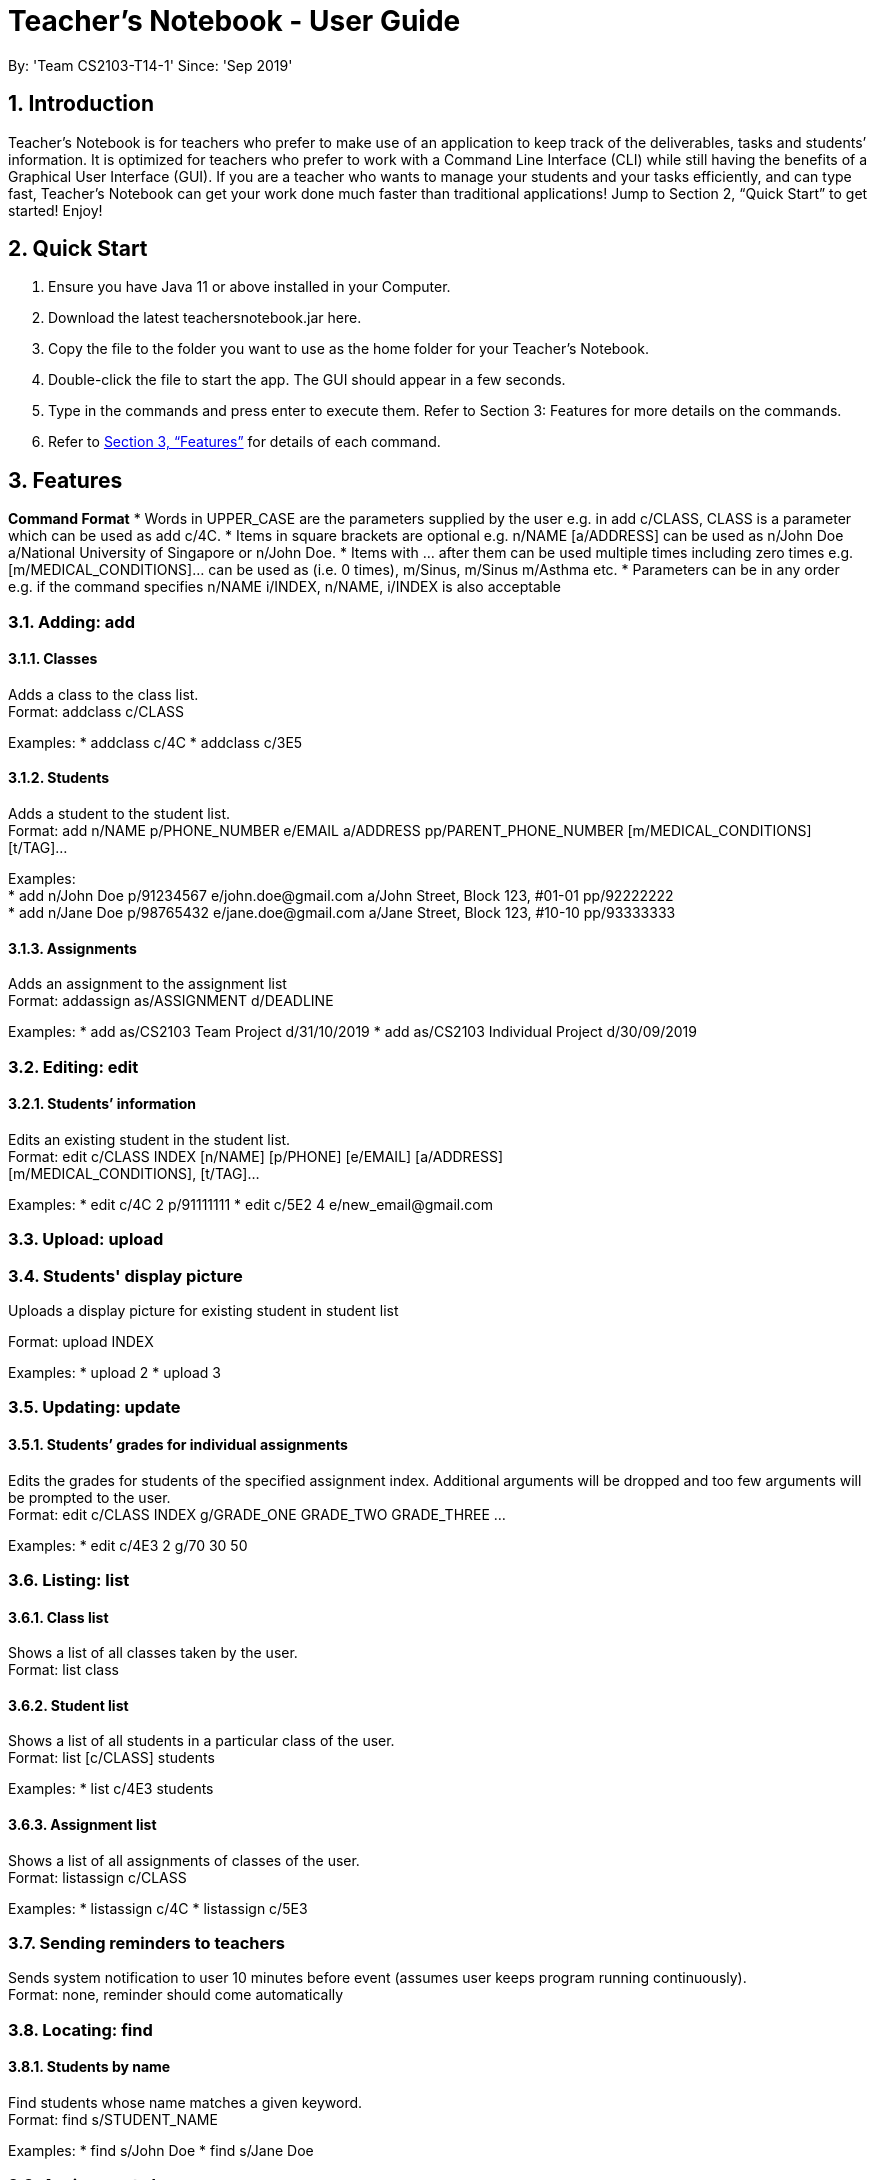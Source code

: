
= Teacher’s Notebook - User Guide
:site-section: UserGuide
:toc:
:toc-title:
:toc-placement: preamble
:sectnums:
:imagesDir: images
:stylesDir: stylesheets
:xrefstyle: full
:experimental:
ifdef::env-github[]
:tip-caption: :bulb:
:note-caption: :information_source:
endif::[]
:repoURL: https://github.com/AY1920S1-CS2103-T14-1/main
By: 'Team CS2103-T14-1'     Since: 'Sep 2019'

== Introduction

Teacher’s Notebook is for teachers who prefer to make use of an application to keep track of the deliverables, tasks and students’ information. It is optimized for teachers who prefer to work with a Command Line Interface (CLI) while still having the benefits of a Graphical User Interface (GUI). If you are a teacher who wants to manage your students and your tasks efficiently, and can type fast, Teacher’s Notebook can get your work done much faster than traditional applications! Jump to Section 2, “Quick Start” to get started! Enjoy!

== Quick Start

.  Ensure you have Java 11 or above installed in your Computer.
.  Download the latest teachersnotebook.jar here.
.  Copy the file to the folder you want to use as the home folder for your Teacher’s Notebook.
.  Double-click the file to start the app. The GUI should appear in a few seconds.
.  Type in the commands and press enter to execute them. Refer to Section 3: Features for more details on the commands.

.  Refer to <<Features>> for details of each command.

[[Features]]
== Features

====
*Command Format*
* Words in UPPER_CASE are the parameters supplied by the user e.g. in add c/CLASS, CLASS is a parameter which can be used as add c/4C.
* Items in square brackets are optional e.g. n/NAME [a/ADDRESS] can be used as n/John Doe a/National University of Singapore or n/John Doe.
* Items with … after them can be used multiple times including zero times e.g. [m/MEDICAL_CONDITIONS]... can be used as   (i.e. 0 times), m/Sinus, m/Sinus m/Asthma etc.
* Parameters can be in any order e.g. if the command specifies n/NAME i/INDEX, n/NAME, i/INDEX is also acceptable
====

// tag::add[]
=== Adding: add

==== Classes

Adds a class to the class list. +
Format: addclass c/CLASS

Examples:
* addclass c/4C
* addclass c/3E5

==== Students

Adds a student to the student list. +
Format: add n/NAME p/PHONE_NUMBER e/EMAIL a/ADDRESS pp/PARENT_PHONE_NUMBER [m/MEDICAL_CONDITIONS] [t/TAG]...

Examples: +
* add n/John Doe p/91234567 e/john.doe@gmail.com a/John Street, Block 123, #01-01 pp/92222222 +
* add n/Jane Doe p/98765432 e/jane.doe@gmail.com a/Jane Street, Block 123, #10-10 pp/93333333

==== Assignments

Adds an assignment to the assignment list +
Format: addassign as/ASSIGNMENT d/DEADLINE

Examples:
* add as/CS2103 Team Project d/31/10/2019
* add as/CS2103 Individual Project d/30/09/2019

// end::add[]

// tag::edit[]
=== Editing: edit

==== Students’ information

Edits an existing student in the student list. +
Format: edit c/CLASS INDEX [n/NAME] [p/PHONE] [e/EMAIL] [a/ADDRESS] +
[m/MEDICAL_CONDITIONS], [t/TAG]...

Examples:
* edit c/4C 2 p/91111111
* edit c/5E2 4 e/new_email@gmail.com

// end::edit[]

//tag:: upload[]
=== Upload: upload

=== Students' display picture

Uploads a display picture for existing student in student list

Format: upload INDEX

Examples:
* upload 2
* upload 3


// tag::update[]
=== Updating: update

==== Students’ grades for individual assignments

Edits the grades for students of the specified assignment index. Additional arguments will be dropped and too few
arguments will be prompted to the user. +
Format: edit c/CLASS INDEX g/GRADE_ONE GRADE_TWO GRADE_THREE ...

Examples:
* edit c/4E3 2 g/70 30 50

//end::update[]

//tag::list[]
=== Listing: list

==== Class list

Shows a list of all classes taken by the user. +
Format: list class

==== Student list

Shows a list of all students in a particular class of the user. +
Format: list [c/CLASS] students

Examples:
* list c/4E3 students

==== Assignment list

Shows a list of all assignments of classes of the user. +
Format: listassign c/CLASS

Examples:
* listassign c/4C
* listassign c/5E3
//end::list[]

//tag::reminder[]
=== Sending reminders to teachers

Sends system notification to user 10 minutes before event (assumes user keeps program running continuously). +
Format: none, reminder should come automatically

//end::reminder[]

//tag::find[]
=== Locating: find

==== Students by name

Find students whose name matches a given keyword. +
Format: find s/STUDENT_NAME

Examples:
* find s/John Doe
* find s/Jane Doe

=== Assignments by name

Find assignments which name matches given keyword. +
Format: find [c/CLASS] as/ASSIGNMENT

Examples:
* find c/4E3 as/CS2103
* find as/CS2103

//end::find[]

//tag::delete[]
=== Deleting: delete

==== Deleting student
Deletes the student in the index from the specified class list.
Format: delete c/CLASS s/INDEX

Examples:
* delete c/4E3 s/3

==== Deleting assignment
Deletes the assignment in the index from the specified class list.
Format: delete c/CLASS as/INDEX

Examples:
* delete c/4E as/3

//end::delete[]

//tag::undo[]
=== Undo: undo

Restores application to the state before previous command was executed.
Format: undo

//end::undo[]

//tag::redo[]
=== Redo: redo

Restores application to the state before previous undo command was executed.
Format: redo

//end::redo[]

//tag::history[]
=== History

Generates user’s last typed command. +
Format: up arrow key brings up last typed command into user input box.

//end::history[]

//tag::generate[]
=== Generate file: generate

Generate test score of class for every test into csv file. This will be in a more readable format for users to see. +
Format: generate CLASS_NAME

Examples:
* generate 4C
* generate 5E3

//end::generate[]

//tag::save[]
=== Saving data

The programme automatically saves the data in a txt file whenever a command is issued. +
Format: none, saving data will be done automatically

//end::save[]

//tag::exit[]
=== Exiting the programme: exit

Exits the program. +
Format: exit

//end::exit[]

== FAQ

Coming up soon!

== Command Summary
* Add: add n/NAME p/PHONE_NUMBER e/EMAIL a/ADDRESS pp/PARENT_PHONE_NUMBER [m/MEDICAL_CONDITIONS] [t/TAG] … +
e.g. add n/John Doe p/91234567 e/john_doe@gmail.com pp/98765432
* Edit: edit c/CLASS INDEX [n/NAME] [p/PHONE] [e/EMAIL] [a/ADDRESS] +
[m/MEDICAL_CONDITIONS], [t/TAG] +
e.g. edit c/4C 2 p/91111111
* Update: update c/CLASS INDEX g/GRADE_ONE GRADE_TWO GRADE_THREE... +
e.g. update c/4E3 3 g/70 60 50
* List: list c/CLASS OR listassign c/CLASS +
e.g. list c/4C +
e.g. listassign c/4E3
* Find: find s/STUDENT_NAME +
e.g. find s/John Doe
* Delete: delete c/CLASS s/INDEX OR delete c/CLASS as/INDEX +
e.g. delete c/4C s/5 +
e.g. delete c/4E3 as/2
* Undo: undo
* Redo: redo
* Generate: generate CLASSNAME +
e.g. generate 4C
* Exit: exit
